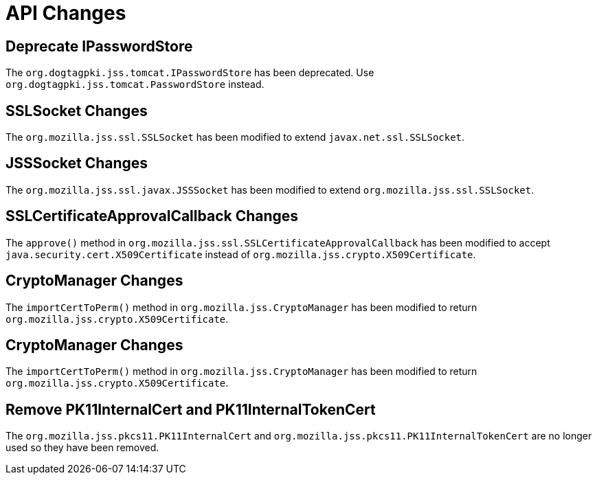 = API Changes =

== Deprecate IPasswordStore ==

The `org.dogtagpki.jss.tomcat.IPasswordStore` has been deprecated.
Use `org.dogtagpki.jss.tomcat.PasswordStore` instead.

== SSLSocket Changes ==

The `org.mozilla.jss.ssl.SSLSocket` has been modified to extend `javax.net.ssl.SSLSocket`.

== JSSSocket Changes ==

The `org.mozilla.jss.ssl.javax.JSSSocket` has been modified to extend `org.mozilla.jss.ssl.SSLSocket`.

== SSLCertificateApprovalCallback Changes ==

The `approve()` method in `org.mozilla.jss.ssl.SSLCertificateApprovalCallback` has been modified
to accept `java.security.cert.X509Certificate` instead of `org.mozilla.jss.crypto.X509Certificate`.

== CryptoManager Changes ==

The `importCertToPerm()` method in `org.mozilla.jss.CryptoManager` has been modified
to return `org.mozilla.jss.crypto.X509Certificate`.

== CryptoManager Changes ==

The `importCertToPerm()` method in `org.mozilla.jss.CryptoManager` has been modified
to return `org.mozilla.jss.crypto.X509Certificate`.

== Remove PK11InternalCert and PK11InternalTokenCert ==

The `org.mozilla.jss.pkcs11.PK11InternalCert` and `org.mozilla.jss.pkcs11.PK11InternalTokenCert`
are no longer used so they have been removed.

